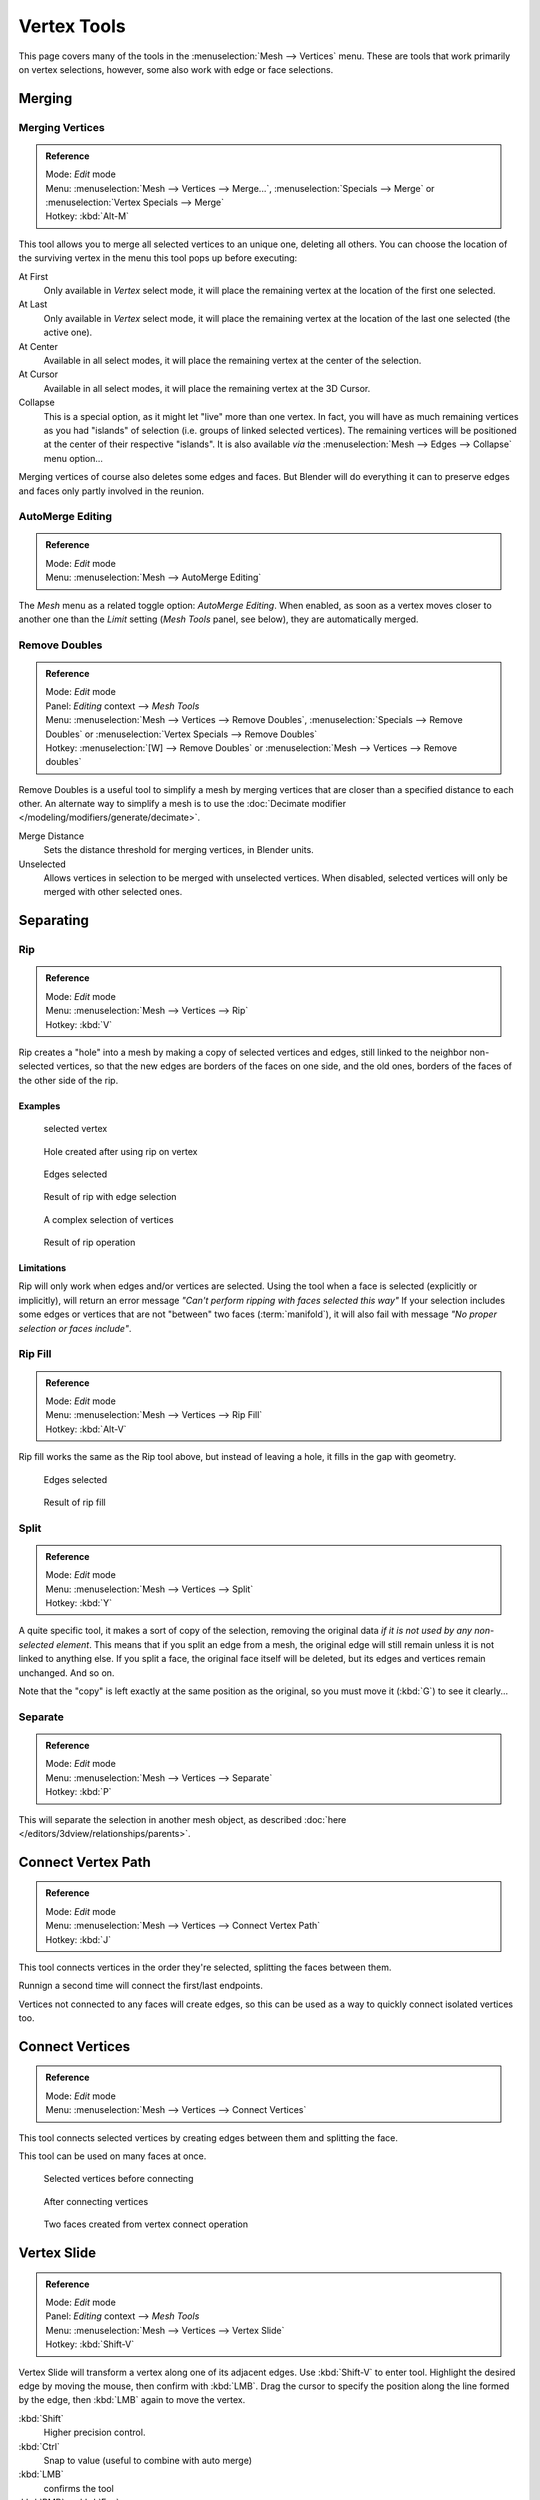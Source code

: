 
************
Vertex Tools
************

This page covers many of the tools in the :menuselection:`Mesh --> Vertices` menu.
These are tools that work primarily on vertex selections, however,
some also work with edge or face selections.


Merging
=======

Merging Vertices
----------------

.. admonition:: Reference
   :class: refbox

   | Mode:     *Edit* mode
   | Menu:     :menuselection:`Mesh --> Vertices --> Merge...`,
     :menuselection:`Specials --> Merge` or :menuselection:`Vertex Specials --> Merge`
   | Hotkey:   :kbd:`Alt-M`


This tool allows you to merge all selected vertices to an unique one, deleting all others. You
can choose the location of the surviving vertex in the menu this tool pops up before
executing:

At First
   Only available in *Vertex* select mode,
   it will place the remaining vertex at the location of the first one selected.
At Last
   Only available in *Vertex* select mode,
   it will place the remaining vertex at the location of the last one selected (the active one).
At Center
   Available in all select modes,
   it will place the remaining vertex at the center of the selection.
At Cursor
   Available in all select modes,
   it will place the remaining vertex at the 3D Cursor.
Collapse
   This is a special option, as it might let "live" more than one vertex.
   In fact, you will have as much remaining vertices as you had "islands" of selection
   (i.e. groups of linked selected vertices).
   The remaining vertices will be positioned at the center of their respective "islands".
   It is also available *via* the :menuselection:`Mesh --> Edges --> Collapse` menu option...

Merging vertices of course also deletes some edges and faces. But Blender will do everything
it can to preserve edges and faces only partly involved in the reunion.


AutoMerge Editing
-----------------

.. admonition:: Reference
   :class: refbox

   | Mode:     *Edit* mode
   | Menu:     :menuselection:`Mesh --> AutoMerge Editing`


The *Mesh* menu as a related toggle option: *AutoMerge Editing*.
When enabled,
as soon as a vertex moves closer to another one than the *Limit* setting
(*Mesh Tools* panel, see below), they are automatically merged.


Remove Doubles
--------------

.. admonition:: Reference
   :class: refbox

   | Mode:     *Edit* mode
   | Panel:    *Editing* context --> *Mesh Tools*
   | Menu:     :menuselection:`Mesh --> Vertices --> Remove Doubles`,
     :menuselection:`Specials --> Remove Doubles` or :menuselection:`Vertex Specials --> Remove Doubles`
   | Hotkey:   :menuselection:`[W] --> Remove Doubles` or :menuselection:`Mesh --> Vertices --> Remove doubles`


Remove Doubles is a useful tool to simplify a mesh by merging vertices that
are closer than a specified distance to each other.
An alternate way to simplify a mesh is to use the :doc:`Decimate modifier </modeling/modifiers/generate/decimate>`.

Merge Distance
   Sets the distance threshold for merging vertices, in Blender units.
Unselected
   Allows vertices in selection to be merged with unselected vertices.
   When disabled, selected vertices will only be merged with other selected ones.


Separating
==========

Rip
---

.. admonition:: Reference
   :class: refbox

   | Mode:     *Edit* mode
   | Menu:     :menuselection:`Mesh --> Vertices --> Rip`
   | Hotkey:   :kbd:`V`


Rip creates a "hole" into a mesh by making a copy of selected vertices and edges,
still linked to the neighbor non-selected vertices,
so that the new edges are borders of the faces on one side, and the old ones,
borders of the faces of the other side of the rip.


Examples
^^^^^^^^

.. figure:: /images/rip-before.jpg
   :width: 300px

   selected vertex


.. figure:: /images/rip-after.jpg
   :width: 300px

   Hole created after using rip on vertex


.. figure:: /images/rip-edges-before.jpg
   :width: 300px

   Edges selected


.. figure:: /images/rip-edges-after.jpg
   :width: 300px

   Result of rip with edge selection


.. figure:: /images/rip-complexSelection-before.jpg
   :width: 300px

   A complex selection of vertices


.. figure:: /images/rip-complexSelection-after.jpg
   :width: 300px

   Result of rip operation


Limitations
^^^^^^^^^^^

Rip will only work when edges and/or vertices are selected.
Using the tool when a face is selected (explicitly or implicitly), will return an error
message *"Can't perform ripping with faces selected this way"*
If your selection includes some edges or vertices that are not "between" two faces (:term:`manifold`),
it will also fail with message *"No proper selection or faces include"*.


Rip Fill
--------

.. admonition:: Reference
   :class: refbox

   | Mode:     *Edit* mode
   | Menu:     :menuselection:`Mesh --> Vertices --> Rip Fill`
   | Hotkey:   :kbd:`Alt-V`


Rip fill works the same as the Rip tool above, but instead of leaving a hole,
it fills in the gap with geometry.


.. figure:: /images/rip-edges-before.jpg
   :width: 300px

   Edges selected


.. figure:: /images/ripFill-result.jpg
   :width: 300px

   Result of rip fill


Split
-----

.. admonition:: Reference
   :class: refbox

   | Mode:     *Edit* mode
   | Menu:     :menuselection:`Mesh --> Vertices --> Split`
   | Hotkey:   :kbd:`Y`


A quite specific tool, it makes a sort of copy of the selection,
removing the original data *if it is not used by any non-selected element*.
This means that if you split an edge from a mesh,
the original edge will still remain unless it is not linked to anything else.
If you split a face, the original face itself will be deleted,
but its edges and vertices remain unchanged. And so on.

Note that the "copy" is left exactly at the same position as the original, so you must move it
(:kbd:`G`) to see it clearly...


Separate
--------

.. admonition:: Reference
   :class: refbox

   | Mode:     *Edit* mode
   | Menu:     :menuselection:`Mesh --> Vertices --> Separate`
   | Hotkey:   :kbd:`P`


This will separate the selection in another mesh object,
as described :doc:`here </editors/3dview/relationships/parents>`.


Connect Vertex Path
===================

.. admonition:: Reference
   :class: refbox

   | Mode:     *Edit* mode
   | Menu:     :menuselection:`Mesh --> Vertices --> Connect Vertex Path`
   | Hotkey:   :kbd:`J`

This tool connects vertices in the order they're selected, splitting the faces between them.

Runnign a second time will connect the first/last endpoints.

Vertices not connected to any faces will create edges,
so this can be used as a way to quickly connect isolated vertices too.


.. TODO, example images


Connect Vertices
================

.. admonition:: Reference
   :class: refbox

   | Mode:     *Edit* mode
   | Menu:     :menuselection:`Mesh --> Vertices --> Connect Vertices`


This tool connects selected vertices by creating edges between them and splitting the face.

This tool can be used on many faces at once.


.. figure:: /images/vertexConnect-before.jpg
   :width: 200px

   Selected vertices before connecting


.. figure:: /images/vertexConnect-after.jpg
   :width: 200px

   After connecting vertices


.. figure:: /images/vertexConnect-after-faces.jpg
   :width: 200px

   Two faces created from vertex connect operation


Vertex Slide
============

.. admonition:: Reference
   :class: refbox

   | Mode:     *Edit* mode
   | Panel:    *Editing* context --> *Mesh Tools*
   | Menu:     :menuselection:`Mesh --> Vertices --> Vertex Slide`
   | Hotkey:   :kbd:`Shift-V`


Vertex Slide will transform a vertex along one of its adjacent edges.
Use :kbd:`Shift-V` to enter tool. Highlight the desired edge by moving the mouse,
then confirm with :kbd:`LMB`.
Drag the cursor to specify the position along the line formed by the edge,
then :kbd:`LMB` again to move the vertex.

:kbd:`Shift`
   Higher precision control.
:kbd:`Ctrl`
   Snap to value (useful to combine with auto merge)
:kbd:`LMB`
   confirms the tool
:kbd:`RMB` or :kbd:`Esc`
   Cancels.


:kbd:`Alt` or :kbd:`C`
   Toggle clamping the slide within the edge extents.


.. figure:: /images/VertexSlide1.jpg
   :width: 200px

   Selected vertex


.. figure:: /images/VertexSlide2.jpg
   :width: 200px

   Positioning vertex interactively


.. figure:: /images/VertexSlide3.jpg
   :width: 200px

   Repositioned vertex


Smooth
======

.. admonition:: Reference
   :class: refbox

   | Mode:     *Edit* mode
   | Panel:    *Editing* context --> *Mesh Tools*
   | Menu:     :menuselection:`Mesh --> Vertices --> Smooth`,
     :menuselection:`Specials --> Smooth` or :menuselection:`Vertex Specials --> Smooth`
   | Hotkey:   :menuselection:`Mesh --> Vertices --> Smooth vertex`


This will apply once the :doc:`Smooth Tool </modeling/meshes/editing/deforming/smooth>`.


Make Vertex Parent
==================

.. admonition:: Reference
   :class: refbox

   | Mode:     *Edit* mode
   | Menu:     :menuselection:`Mesh --> Vertices --> Make Vertex Parent`
   | Hotkey:   :kbd:`Ctrl-P`


This will parent the other selected object(s) to the vertices/edges/faces selected,
as described :doc:`here </editors/3dview/relationships/parents>`.


Add Hook
========

.. admonition:: Reference
   :class: refbox

   | Mode:     *Edit* mode
   | Menu:     :menuselection:`Mesh --> Vertices --> Add Hook`
   | Hotkey:   :kbd:`Ctrl-H`


Adds a :doc:`Hook Modifier </modeling/modifiers/deform/hooks>` (using either a new empty,
or the current selected object) linked to the selection.
Note that even if it appears in the history menu,
this action cannot be undone in *Edit* mode - probably because it involves other objects...


Blend From Shape, Propagate Shapes
==================================

.. admonition:: Reference
   :class: refbox

   | Mode:     *Edit* mode
   | Menu:     :menuselection:`(Vertex) Specials --> Blend From Shape` and
               :menuselection:`Mesh --> Vertices --> Shape Propagate`


These are options regarding :doc:`shape keys </animation/shape_keys>`.


